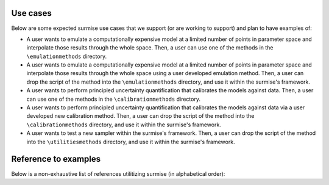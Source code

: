 Use cases
==============================================

Below are some expected surmise use cases that we support (or are working
to support) and plan to have examples of:

- A user wants to emulate a computationally expensive model at a limited number of points in parameter space and interpolate those results through the whole space. Then, a user can use one of the methods in the ``\emulationmethods`` directory.

- A user wants to emulate a computationally expensive model at a limited number of points in parameter space and interpolate those results through the whole space using a user developed emulation method. Then, a user can drop the script of the method into the ``\emulationmethods`` directory, and use it within the surmise's framework.

- A user wants to perform principled uncertainty quantification that calibrates the models against data. Then, a user can use one of the methods in the ``\calibrationmethods`` directory.

- A user wants to perform principled uncertainty quantification that calibrates the models against data via a user developed new calibration method. Then, a user can drop the script of the method into the ``\calibrationmethods`` directory, and use it within the surmise's framework.

- A user wants to test a new sampler within the surmise's framework. Then, a user can drop the script of the method into the ``\utilitiesmethods`` directory, and use it within the surmise's framework.

Reference to examples
================================
Below is a non-exhaustive list of references utilitizing surmise (in alphabetical order):

.. bibliography::
    :style: plain
    :all:
